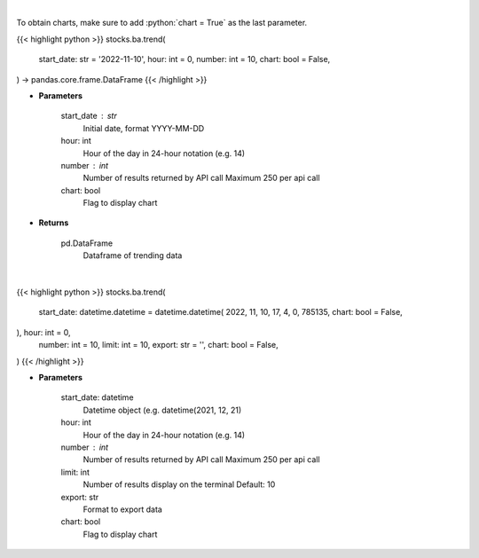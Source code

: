 .. role:: python(code)
    :language: python
    :class: highlight

|

To obtain charts, make sure to add :python:`chart = True` as the last parameter.

.. raw:: html

    <h3>
    > Getting data
    </h3>

{{< highlight python >}}
stocks.ba.trend(
    start_date: str = '2022-11-10',
    hour: int = 0,
    number: int = 10,
    chart: bool = False,
) -> pandas.core.frame.DataFrame
{{< /highlight >}}

.. raw:: html

    <p>
    Get sentiment data on the most talked about tickers
    within the last hour

    Source: [Sentiment Investor]
    </p>

* **Parameters**

    start_date : str
        Initial date, format YYYY-MM-DD
    hour: int
        Hour of the day in 24-hour notation (e.g. 14)
    number : int
        Number of results returned by API call
        Maximum 250 per api call
    chart: bool
       Flag to display chart


* **Returns**

    pd.DataFrame
        Dataframe of trending data

|

.. raw:: html

    <h3>
    > Getting charts
    </h3>

{{< highlight python >}}
stocks.ba.trend(
    start_date: datetime.datetime = datetime.datetime(
    2022, 11, 10, 17, 4, 0, 785135, chart: bool = False,
), hour: int = 0,
    number: int = 10,
    limit: int = 10,
    export: str = '',
    chart: bool = False,
)
{{< /highlight >}}

.. raw:: html

    <p>
    Display most talked about tickers within
    the last hour together with their sentiment data.
    </p>

* **Parameters**

    start_date: datetime
        Datetime object (e.g. datetime(2021, 12, 21)
    hour: int
        Hour of the day in 24-hour notation (e.g. 14)
    number : int
        Number of results returned by API call
        Maximum 250 per api call
    limit: int
        Number of results display on the terminal
        Default: 10
    export: str
        Format to export data
    chart: bool
       Flag to display chart


